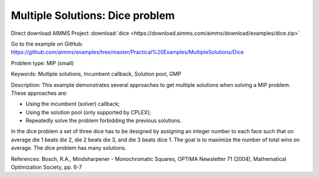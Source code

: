 Multiple Solutions: Dice problem
================================================

Direct download AIMMS Project :download:`dice <https://download.aimms.com/aimms/download/examples/dice.zip>`

Go to the example on GitHub:
https://github.com/aimms/examples/tree/master/Practical%20Examples/MultipleSolutions/Dice

Problem type:
MIP (small)

Keywords:
Multiple solutions, Incumbent callback, Solution pool, GMP

Description:
This example demonstrates several approaches to get multiple solutions when
solving a MIP problem. These approaches are:

- Using the incumbent (solver) callback;
- Using the solution pool (only supported by CPLEX);
- Repeatedly solve the problem forbidding the previous solutions.

In the dice problem a set of three dice has to be designed by assigning an
integer number to each face such that on average die 1 beats die 2, die
2 beats die 3, and die 3 beats dice 1. The goal is to maximize the number
of total wins on average. The dice problem has many solutions.

References:
Bosch, R.A., Mindsharpener - Monochromatic Squares, OPTIMA Newsletter 71 (2004),
Mathematical Optimization Society, pp. 6-7

.. meta::
   :keywords: Multiple solutions, Incumbent callback, Solution pool, GMP


